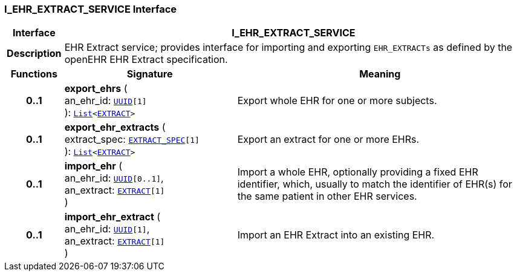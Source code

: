 === I_EHR_EXTRACT_SERVICE Interface

[cols="^1,3,5"]
|===
h|*Interface*
2+^h|*I_EHR_EXTRACT_SERVICE*

h|*Description*
2+a|EHR Extract service; provides interface for importing and exporting `EHR_EXTRACTs` as defined by the openEHR EHR Extract specification.

h|*Functions*
^h|*Signature*
^h|*Meaning*

h|*0..1*
|*export_ehrs* ( +
an_ehr_id: `link:/releases/BASE/{base_release}/base_types.html#_uuid_class[UUID^][1]` +
): `link:/releases/BASE/{base_release}/foundation_types.html#_list_class[List^]<link:/releases/RM/{rm_release}/ehr_extract.html#_extract_class[EXTRACT^]>`
a|Export whole EHR for one or more subjects.

h|*0..1*
|*export_ehr_extracts* ( +
extract_spec: `link:/releases/RM/{rm_release}/ehr_extract.html#_extract_spec_class[EXTRACT_SPEC^][1]` +
): `link:/releases/BASE/{base_release}/foundation_types.html#_list_class[List^]<link:/releases/RM/{rm_release}/ehr_extract.html#_extract_class[EXTRACT^]>`
a|Export an extract for one or more EHRs.

h|*0..1*
|*import_ehr* ( +
an_ehr_id: `link:/releases/BASE/{base_release}/base_types.html#_uuid_class[UUID^][0..1]`, +
an_extract: `link:/releases/RM/{rm_release}/ehr_extract.html#_extract_class[EXTRACT^][1]` +
)
a|Import a whole EHR, optionally providing a fixed EHR identifier, which, usually to match the identifier of EHR(s) for the same patient in other EHR services.

h|*0..1*
|*import_ehr_extract* ( +
an_ehr_id: `link:/releases/BASE/{base_release}/base_types.html#_uuid_class[UUID^][1]`, +
an_extract: `link:/releases/RM/{rm_release}/ehr_extract.html#_extract_class[EXTRACT^][1]` +
)
a|Import an EHR Extract into an existing EHR.
|===
